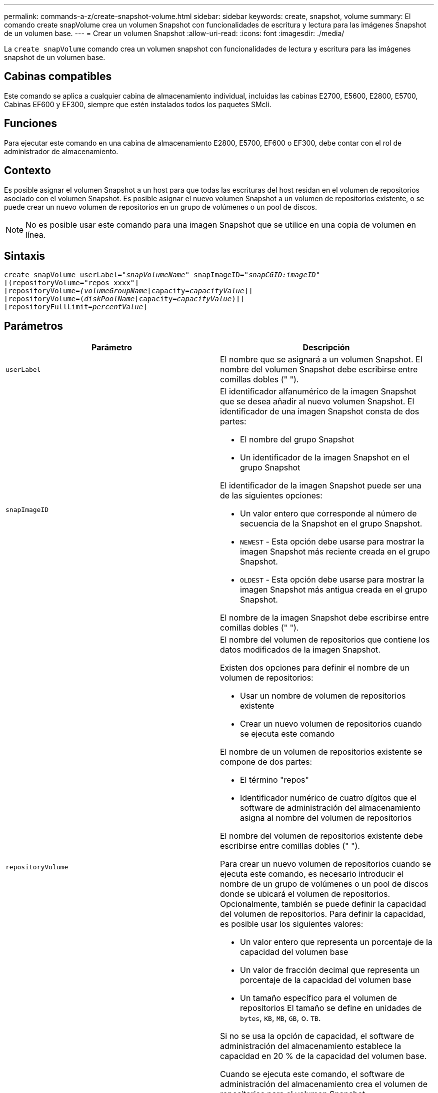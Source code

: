 ---
permalink: commands-a-z/create-snapshot-volume.html 
sidebar: sidebar 
keywords: create, snapshot, volume 
summary: El comando create snapVolume crea un volumen Snapshot con funcionalidades de escritura y lectura para las imágenes Snapshot de un volumen base. 
---
= Crear un volumen Snapshot
:allow-uri-read: 
:icons: font
:imagesdir: ./media/


[role="lead"]
La `create snapVolume` comando crea un volumen snapshot con funcionalidades de lectura y escritura para las imágenes snapshot de un volumen base.



== Cabinas compatibles

Este comando se aplica a cualquier cabina de almacenamiento individual, incluidas las cabinas E2700, E5600, E2800, E5700, Cabinas EF600 y EF300, siempre que estén instalados todos los paquetes SMcli.



== Funciones

Para ejecutar este comando en una cabina de almacenamiento E2800, E5700, EF600 o EF300, debe contar con el rol de administrador de almacenamiento.



== Contexto

Es posible asignar el volumen Snapshot a un host para que todas las escrituras del host residan en el volumen de repositorios asociado con el volumen Snapshot. Es posible asignar el nuevo volumen Snapshot a un volumen de repositorios existente, o se puede crear un nuevo volumen de repositorios en un grupo de volúmenes o un pool de discos.

[NOTE]
====
No es posible usar este comando para una imagen Snapshot que se utilice en una copia de volumen en línea.

====


== Sintaxis

[listing, subs="+macros"]
----
create snapVolume userLabel=pass:quotes[_"snapVolumeName_" snapImageID="_snapCGID:imageID_"]
[(repositoryVolume="repos_xxxx"]
[repositoryVolume=pass:quotes[_(volumeGroupName_]pass:quotes[[capacity=_capacityValue_]]]
[repositoryVolume=pass:quotes[(_diskPoolName_]pass:quotes[[capacity=_capacityValue_])]]
[repositoryFullLimit=pass:quotes[_percentValue_]]
----


== Parámetros

|===
| Parámetro | Descripción 


 a| 
`userLabel`
 a| 
El nombre que se asignará a un volumen Snapshot. El nombre del volumen Snapshot debe escribirse entre comillas dobles (" ").



 a| 
`snapImageID`
 a| 
El identificador alfanumérico de la imagen Snapshot que se desea añadir al nuevo volumen Snapshot. El identificador de una imagen Snapshot consta de dos partes:

* El nombre del grupo Snapshot
* Un identificador de la imagen Snapshot en el grupo Snapshot


El identificador de la imagen Snapshot puede ser una de las siguientes opciones:

* Un valor entero que corresponde al número de secuencia de la Snapshot en el grupo Snapshot.
* `NEWEST` - Esta opción debe usarse para mostrar la imagen Snapshot más reciente creada en el grupo Snapshot.
* `OLDEST` - Esta opción debe usarse para mostrar la imagen Snapshot más antigua creada en el grupo Snapshot.


El nombre de la imagen Snapshot debe escribirse entre comillas dobles (" ").



 a| 
`repositoryVolume`
 a| 
El nombre del volumen de repositorios que contiene los datos modificados de la imagen Snapshot.

Existen dos opciones para definir el nombre de un volumen de repositorios:

* Usar un nombre de volumen de repositorios existente
* Crear un nuevo volumen de repositorios cuando se ejecuta este comando


El nombre de un volumen de repositorios existente se compone de dos partes:

* El término "repos"
* Identificador numérico de cuatro dígitos que el software de administración del almacenamiento asigna al nombre del volumen de repositorios


El nombre del volumen de repositorios existente debe escribirse entre comillas dobles (" ").

Para crear un nuevo volumen de repositorios cuando se ejecuta este comando, es necesario introducir el nombre de un grupo de volúmenes o un pool de discos donde se ubicará el volumen de repositorios. Opcionalmente, también se puede definir la capacidad del volumen de repositorios. Para definir la capacidad, es posible usar los siguientes valores:

* Un valor entero que representa un porcentaje de la capacidad del volumen base
* Un valor de fracción decimal que representa un porcentaje de la capacidad del volumen base
* Un tamaño específico para el volumen de repositorios El tamaño se define en unidades de `bytes`, `KB`, `MB`, `GB`, o. `TB`.


Si no se usa la opción de capacidad, el software de administración del almacenamiento establece la capacidad en 20 % de la capacidad del volumen base.

Cuando se ejecuta este comando, el software de administración del almacenamiento crea el volumen de repositorios para el volumen Snapshot.



 a| 
`repositoryFullLimit`
 a| 
El porcentaje de la capacidad del repositorio que debe alcanzarse para que se envíe una advertencia de que el volumen de repositorio Snapshot está casi completo. Deben usarse valores enteros. Por ejemplo, el valor 70 significa 70 %. El valor predeterminado es 75.

|===


== Notas

Puede utilizar cualquier combinación de caracteres alfanuméricos, subrayado (_), guión (-) y almohadilla (#) para los nombres. Los nombres pueden tener hasta 30 caracteres.

El identificador de una imagen Snapshot consta de dos partes separadas por dos puntos (:):

* El nombre del grupo Snapshot
* El identificador de la imagen Snapshot


Por ejemplo, si se desea crear un volumen Snapshot denominado snapData1 mediante la imagen Snapshot más reciente en un grupo Snapshot denominado snapGroup1 con un límite de llenado máximo de 80 % para el volumen de repositorios, se usaría este comando:

[listing]
----
create snapVolume userLabel="snapData1" snapImageID="snapGroup1:newest"
repositoryVolume="repos_1234" repositoryFullLimit=80;
----
El identificador del volumen de repositorios lo crea automáticamente por el software de administración del almacenamiento y el firmware cuando se crea un nuevo grupo Snapshot. No se puede cambiar el nombre del volumen de repositorios, ya que se interrumpiría el enlace con las imágenes Snapshot.



== Nivel de firmware mínimo

7.83
